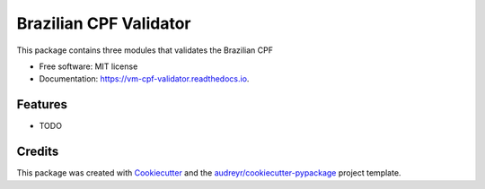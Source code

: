 =======================
Brazilian CPF Validator
=======================


.. image:: https://img.shields.io/pypi/v/vm_cpf_validator.svg
        :target: https://pypi.python.org/pypi/vm_cpf_validator

.. image:: https://img.shields.io/travis/Riverfount/vm_cpf_validator.svg
        :target: https://travis-ci.org/Riverfount/vm_cpf_validator

.. image:: https://readthedocs.org/projects/vm-cpf-validator/badge/?version=latest
        :target: https://vm-cpf-validator.readthedocs.io/en/latest/?badge=latest
        :alt: Documentation Status


.. image:: https://pyup.io/repos/github/Riverfount/vm_cpf_validator/shield.svg
     :target: https://pyup.io/repos/github/Riverfount/vm_cpf_validator/
     :alt: Updates



This package contains three modules that validates the Brazilian CPF


* Free software: MIT license
* Documentation: https://vm-cpf-validator.readthedocs.io.


Features
--------

* TODO

Credits
-------

This package was created with Cookiecutter_ and the `audreyr/cookiecutter-pypackage`_ project template.

.. _Cookiecutter: https://github.com/audreyr/cookiecutter
.. _`audreyr/cookiecutter-pypackage`: https://github.com/audreyr/cookiecutter-pypackage
